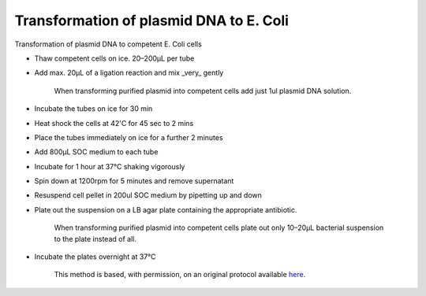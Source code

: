 Transformation of plasmid DNA to E. Coli
========================================================================================================

.. sectionauthor:: Matt Lewis <hop2kin@yahoo.co.uk>
.. tags:: dna,molecular-biology

Transformation of plasmid DNA to competent E. Coli cells








- Thaw competent cells on ice. 20–200µL per tube

- Add max. 20µL of a ligation reaction and mix _very_ gently

    When transforming purified plasmid into competent cells add just 1ul plasmid DNA solution.

- Incubate the tubes on ice for 30 min

- Heat shock the cells at 42'C for 45 sec to 2 mins

- Place the tubes immediately on ice for a further 2 minutes

- Add 800µL SOC medium to each tube

- Incubate for 1 hour at 37°C shaking vigorously 

- Spin down at 1200rpm for 5 minutes and remove supernatant

- Resuspend cell pellet in 200ul SOC medium by pipetting up and down

- Plate out the suspension on a LB agar plate containing the appropriate antibiotic.

    When transforming purified plasmid into competent cells plate out only 10–20µL bacterial suspension to the plate instead of all.

- Incubate the plates overnight at 37°C






    This method is based, with permission, on an original protocol available 
    `here <(http://methodbook.net/dna/transfm1.html>`__.

